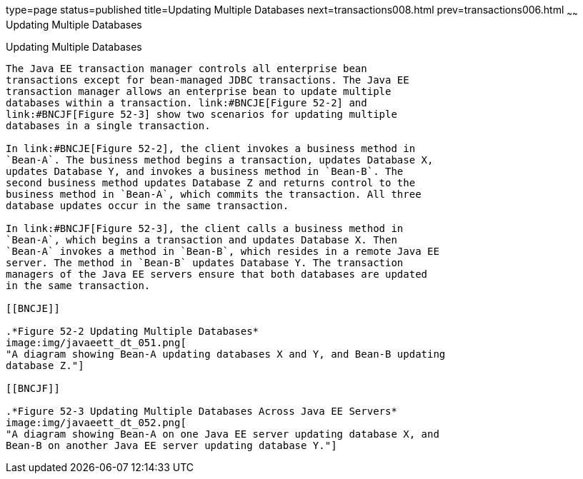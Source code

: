 type=page
status=published
title=Updating Multiple Databases
next=transactions008.html
prev=transactions006.html
~~~~~~
Updating Multiple Databases
===========================

[[BNCJD]]

[[updating-multiple-databases]]
Updating Multiple Databases
---------------------------

The Java EE transaction manager controls all enterprise bean
transactions except for bean-managed JDBC transactions. The Java EE
transaction manager allows an enterprise bean to update multiple
databases within a transaction. link:#BNCJE[Figure 52-2] and
link:#BNCJF[Figure 52-3] show two scenarios for updating multiple
databases in a single transaction.

In link:#BNCJE[Figure 52-2], the client invokes a business method in
`Bean-A`. The business method begins a transaction, updates Database X,
updates Database Y, and invokes a business method in `Bean-B`. The
second business method updates Database Z and returns control to the
business method in `Bean-A`, which commits the transaction. All three
database updates occur in the same transaction.

In link:#BNCJF[Figure 52-3], the client calls a business method in
`Bean-A`, which begins a transaction and updates Database X. Then
`Bean-A` invokes a method in `Bean-B`, which resides in a remote Java EE
server. The method in `Bean-B` updates Database Y. The transaction
managers of the Java EE servers ensure that both databases are updated
in the same transaction.

[[BNCJE]]

.*Figure 52-2 Updating Multiple Databases*
image:img/javaeett_dt_051.png[
"A diagram showing Bean-A updating databases X and Y, and Bean-B updating
database Z."]

[[BNCJF]]

.*Figure 52-3 Updating Multiple Databases Across Java EE Servers*
image:img/javaeett_dt_052.png[
"A diagram showing Bean-A on one Java EE server updating database X, and
Bean-B on another Java EE server updating database Y."]


